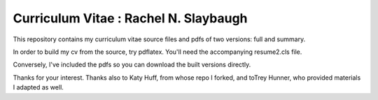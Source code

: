 ________________________________________________________________
Curriculum Vitae : Rachel N. Slaybaugh
________________________________________________________________

This repository contains my curriculum vitae source files and pdfs
of two versions: full and summary. 

In order to build my cv from the source, try pdflatex. You'll need the
accompanying resume2.cls file.

Conversely, I've included the pdfs so you can download the built versions directly.

Thanks for your interest.
Thanks also to Katy Huff, from whose repo I forked, and  toTrey Hunner, who
provided materials I adapted as well.
